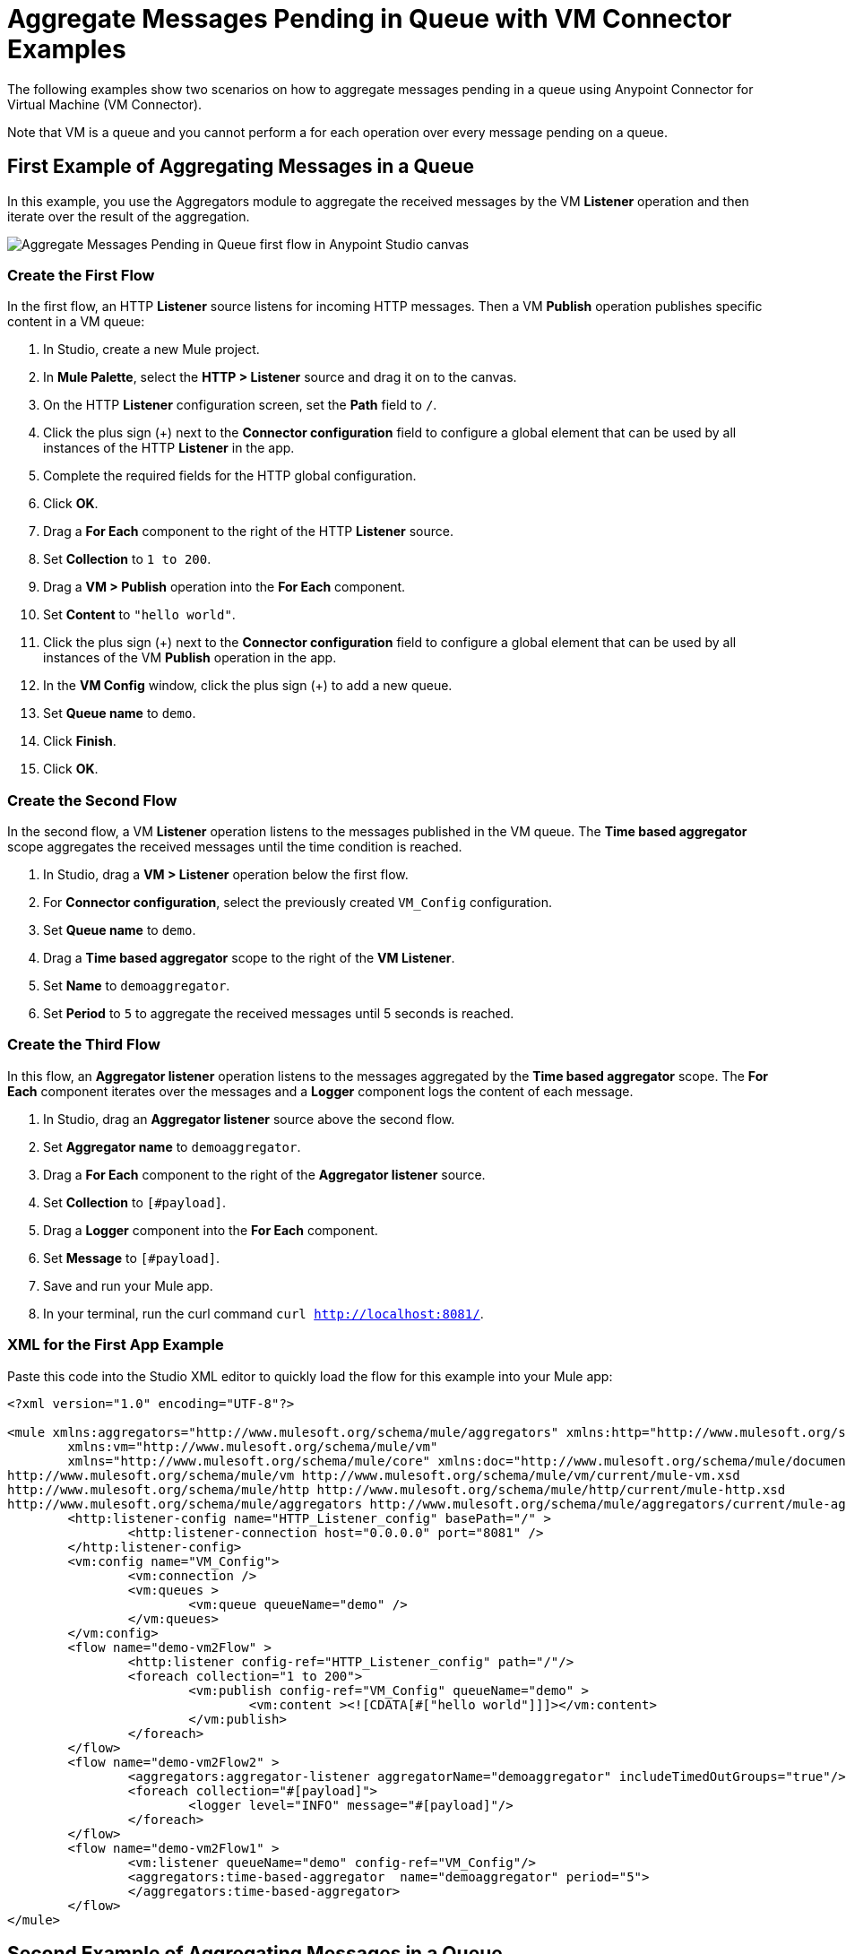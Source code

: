 = Aggregate Messages Pending in Queue with VM Connector Examples

The following examples show two scenarios on how to aggregate messages pending in a queue using Anypoint Connector for Virtual Machine (VM Connector).

Note that VM is a queue and you cannot perform a for each operation over every message pending on a queue.

== First Example of Aggregating Messages in a Queue

In this example, you use the Aggregators module to aggregate the received messages by the VM *Listener* operation and then iterate over the result of the aggregation.

image::vm-aggregate-flow-1.png[Aggregate Messages Pending in Queue first flow in Anypoint Studio canvas]

=== Create the First Flow

In the first flow, an HTTP *Listener* source listens for incoming HTTP messages. Then a VM *Publish* operation publishes specific content in a VM queue:

. In Studio, create a new Mule project.
. In *Mule Palette*, select the *HTTP > Listener* source and drag it on to the canvas. +
. On the HTTP *Listener* configuration screen, set the *Path* field to `/`.
. Click the plus sign (+) next to the *Connector configuration* field to configure a global element that can be used by all instances of the HTTP *Listener* in the app.
. Complete the required fields for the HTTP global configuration.
. Click *OK*.
. Drag a *For Each* component to the right of the HTTP *Listener* source. +
. Set *Collection* to `1 to 200`.
. Drag a *VM > Publish* operation into the *For Each* component.
. Set *Content* to `"hello world"`.
. Click the plus sign (+) next to the *Connector configuration* field to configure a global element that can be used by all instances of the VM *Publish* operation in the app.
. In the *VM Config* window, click the plus sign (+) to add a new queue.
. Set *Queue name* to `demo`.
. Click *Finish*.
. Click *OK*.

=== Create the Second Flow

In the second flow, a VM *Listener* operation listens to the messages published in the VM queue. The *Time based aggregator* scope aggregates the received messages until the time condition is reached.

. In Studio, drag a *VM > Listener* operation below the first flow.
. For *Connector configuration*, select the previously created `VM_Config` configuration.
. Set *Queue name* to `demo`.
. Drag a *Time based aggregator* scope to the right of the *VM Listener*.
. Set *Name* to `demoaggregator`.
. Set *Period* to `5` to aggregate the received messages until 5 seconds is reached.


=== Create the Third Flow

In this flow, an *Aggregator listener* operation listens to the messages aggregated by the *Time based aggregator* scope. The *For Each* component iterates over the messages and a *Logger* component logs the content of each message.

. In Studio, drag an *Aggregator listener* source above the second flow.
. Set *Aggregator name* to `demoaggregator`. +
. Drag a *For Each* component to the right of the *Aggregator listener* source.
. Set *Collection* to `[#payload]`.
. Drag a *Logger* component into the *For Each* component.
. Set *Message* to `[#payload]`.
. Save and run your Mule app.
. In your terminal, run the curl command `curl http://localhost:8081/`.

=== XML for the First App Example

Paste this code into the Studio XML editor to quickly load the flow for this example into your Mule app:

[source,xml,linenums]
----
<?xml version="1.0" encoding="UTF-8"?>

<mule xmlns:aggregators="http://www.mulesoft.org/schema/mule/aggregators" xmlns:http="http://www.mulesoft.org/schema/mule/http"
	xmlns:vm="http://www.mulesoft.org/schema/mule/vm"
	xmlns="http://www.mulesoft.org/schema/mule/core" xmlns:doc="http://www.mulesoft.org/schema/mule/documentation" xmlns:xsi="http://www.w3.org/2001/XMLSchema-instance" xsi:schemaLocation="http://www.mulesoft.org/schema/mule/core http://www.mulesoft.org/schema/mule/core/current/mule.xsd
http://www.mulesoft.org/schema/mule/vm http://www.mulesoft.org/schema/mule/vm/current/mule-vm.xsd
http://www.mulesoft.org/schema/mule/http http://www.mulesoft.org/schema/mule/http/current/mule-http.xsd
http://www.mulesoft.org/schema/mule/aggregators http://www.mulesoft.org/schema/mule/aggregators/current/mule-aggregators.xsd">
	<http:listener-config name="HTTP_Listener_config" basePath="/" >
		<http:listener-connection host="0.0.0.0" port="8081" />
	</http:listener-config>
	<vm:config name="VM_Config">
		<vm:connection />
		<vm:queues >
			<vm:queue queueName="demo" />
		</vm:queues>
	</vm:config>
	<flow name="demo-vm2Flow" >
		<http:listener config-ref="HTTP_Listener_config" path="/"/>
		<foreach collection="1 to 200">
			<vm:publish config-ref="VM_Config" queueName="demo" >
				<vm:content ><![CDATA[#["hello world"]]]></vm:content>
			</vm:publish>
		</foreach>
	</flow>
	<flow name="demo-vm2Flow2" >
		<aggregators:aggregator-listener aggregatorName="demoaggregator" includeTimedOutGroups="true"/>
		<foreach collection="#[payload]">
			<logger level="INFO" message="#[payload]"/>
		</foreach>
	</flow>
	<flow name="demo-vm2Flow1" >
		<vm:listener queueName="demo" config-ref="VM_Config"/>
		<aggregators:time-based-aggregator  name="demoaggregator" period="5">
		</aggregators:time-based-aggregator>
	</flow>
</mule>
----

== Second Example of Aggregating Messages in a Queue

In this example, a *For Each* component iterates over messages that were consumed by the VM *Consume* operation. The Mule app appends every received message into a variable, and logs the payload content for each message. Note that in this example scenario you get slices of messages until no messages are available on the queue. When this occurs, the VM *Consume* operation throws a timeout message handled by the *On Error Continue* component and then the results are available for iteration.

image::vm-aggregate-flow-2.png[Aggregate Messages Pending in Queue second flow in Anypoint Studio canvas]

=== Create the First Flow

In the first flow, an *HTTP Listener* source listens for incoming HTTP messages, and the VM *Publish* operation publishes specific content in a VM queue:

. In Studio, create a new Mule project.
. In *Mule Palette*, select the *HTTP > Listener* source and drag it on to the canvas. +
. On the HTTP *Listener* configuration screen, set the *Path* field to `/`.
. Click the plus sign (+) next to the *Connector configuration* field to configure a global element that can be used by all instances of the HTTP *Listener* in the app.
. Complete the required fields for the HTTP global configuration.
. Click *OK*.
. Drag a *For Each* component to the right of the HTTP *Listener* source. +
. Set *Collection* to `1 to 55`.
. Drag a *VM > Publish* operation into the *For Each* component.
. Set *Content* to `"test world"`.
. Click the plus sign (+) next to the *Connector configuration* field to configure a global element that can be used by all instances of the VM *Publish* operation in the app.
. In the *VM Config* window, click the plus sign (+) to add a new queue.
. Set *Queue name* to `demo`.
. Click *Finish*.
. Click *OK*.

=== Create the Second Flow

In the second flow, a VM *Consume* operation pulls the published messages from the queue. The *Transform Message* component transforms the payload content and save it in a variable. The Mule app logs each variable payload.

. In Studio, drag a *Scheduler* source below the first flow.
. Set *Frequency* to `5000`.
. Drag a *Set Variable* component to the right of the *Scheduler* component.
. Set *Name* to `result`.
. Set *Value* to `[]`.
. Drag a *Try* scope component to the right of *Set Variable*.
. Drag a *For Each* component into the *Try* scope. +
. Set *Collection* to `1 to 10000`.
. Drag a VM *Consume* operation into the *For Each* component.
. For *Connector configuration*, select the previously created `VM_Config` configuration.
. Set *Queue name* to `demo`.
. Drag a *Transform Message* component to the right of *Consume*.
. Set the DataWeave script to: +
[source,DataWeave,linenums]
----
%dw 2.0
output application/java
---
vars.result << payload
----

[start=14]
. Drag an *On Error Continue* component into the *Error handling* section of the *Try* scope component.
. Set *Type* to `VM:EMPTY_QUEUE`.
. Drag a *Set Payload* component to the right of the  *Try* scope component.
. Set *Value* to `vars.result`.
. Drag a *For Each* component to the right of the *Set Payload* component.
. Set *Collection* to `payload`.
. Drag a *Logger* component into the *For each* scope component.
. Set *Message* to `payload`.
. Save and run your Mule app.
. In your terminal, run the curl command `curl http://localhost:8081/`.

=== XML for the Second App Example

Paste this code into the Studio XML editor to quickly load the flow for this example into your Mule app:

[source,xml,linenums]
----
<?xml version="1.0" encoding="UTF-8"?>

<mule xmlns:ee="http://www.mulesoft.org/schema/mule/ee/core" xmlns:http="http://www.mulesoft.org/schema/mule/http"
	xmlns:vm="http://www.mulesoft.org/schema/mule/vm"
	xmlns="http://www.mulesoft.org/schema/mule/core" xmlns:doc="http://www.mulesoft.org/schema/mule/documentation" xmlns:xsi="http://www.w3.org/2001/XMLSchema-instance" xsi:schemaLocation="http://www.mulesoft.org/schema/mule/core http://www.mulesoft.org/schema/mule/core/current/mule.xsd
http://www.mulesoft.org/schema/mule/vm http://www.mulesoft.org/schema/mule/vm/current/mule-vm.xsd
http://www.mulesoft.org/schema/mule/http http://www.mulesoft.org/schema/mule/http/current/mule-http.xsd
http://www.mulesoft.org/schema/mule/ee/core http://www.mulesoft.org/schema/mule/ee/core/current/mule-ee.xsd">
	<http:listener-config name="HTTP_Listener_config" basePath="/" >
		<http:listener-connection host="0.0.0.0" port="8081" />
	</http:listener-config>
	<vm:config name="VM_Config" >
		<vm:connection />
		<vm:queues >
			<vm:queue queueName="demo" />
		</vm:queues>
	</vm:config>
	<flow name="demo-vmFlow1" >
		<http:listener config-ref="HTTP_Listener_config" path="/"/>
		<foreach collection="1 to 55">
			<vm:publish config-ref="VM_Config" queueName="demo" >
				<vm:content ><![CDATA[#["test message"]]]></vm:content>
			</vm:publish>
		</foreach>
	</flow>
	<flow name="demo-vmFlow">
		<scheduler>
			<scheduling-strategy>
				<fixed-frequency frequency="5000" />
			</scheduling-strategy>
		</scheduler>
		<set-variable value="#[[]]" variableName="result" />
		<try>
			<foreach collection="#[1 to 10000]">
				<vm:consume config-ref="VM_Config" queueName="demo" />
				<ee:transform>
					<ee:message>
						<ee:set-payload><![CDATA[%dw 2.0
output application/java
---
vars.result << payload
]]></ee:set-payload>
					</ee:message>
					<ee:variables>
						<ee:set-variable variableName="result"><![CDATA[%dw 2.0
output application/java
---
vars.result<<payload]]></ee:set-variable>
					</ee:variables>
				</ee:transform>
			</foreach>
			<error-handler>
				<on-error-continue enableNotifications="true" logException="false" type="VM:EMPTY_QUEUE" />
			</error-handler>
		</try>
		<set-payload value="#[vars.result]" />
		<foreach collection="#[payload]" counterVariableName="message">
			<logger level="INFO" message="#[payload]" />
		</foreach>
	</flow>
</mule>

----
== See Also

* xref:connectors::introduction/introduction-to-anypoint-connectors.adoc[Introduction to Anypoint Connectors]
* https://help.mulesoft.com[MuleSoft Help Center]
